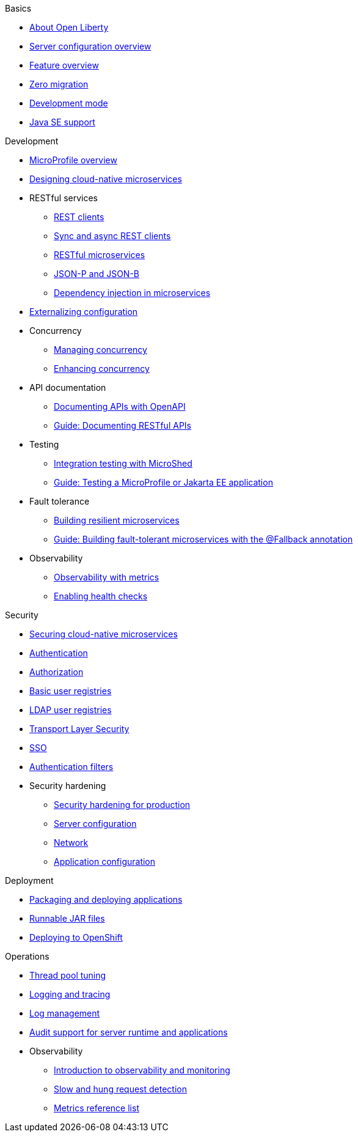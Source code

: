 //
//
// Full nav draft 2 - 5/21
//
// Begin basics section
.Basics
  * xref:about-open-liberty.adoc[About Open Liberty]
  * xref:serverConfiguration.adoc[Server configuration overview]
  * xref:featureOverview.adoc[Feature overview]
  * xref:zero-migration-architecture.adoc[Zero migration]
  * xref:development-mode-applications.adoc[Development mode]
  * xref:java-se.adoc[Java SE support]

// Begin development section
.Development
  * xref:microprofile.adoc[MicroProfile overview]
  * xref:cloud_native_microservices.adoc[Designing cloud-native microservices]
  * RESTful services
    ** xref:rest_clients.adoc[REST clients]
    ** xref:sync_async_rest_clients.adoc[Sync and async REST clients]
    ** xref:rest_microservices.adoc[RESTful microservices]
    ** xref:json_p_b.adoc[JSON-P and JSON-B]
    ** xref:contexts_dependency_injection.adoc[Dependency injection in microservices]
  * xref:mp-config.adoc[Externalizing configuration]
  * Concurrency
    ** xref:concurrency.adoc[Managing concurrency]
    ** xref:microprofile-context-propagation.adoc[Enhancing concurrency]
  * API documentation
    ** xref:mp-openapi.adoc[Documenting APIs with OpenAPI]
    ** https://openliberty.io/guides/microprofile-openapi.html[Guide: Documenting RESTful APIs]
  * Testing
    ** xref:microshed.adoc[Integration testing with MicroShed]
    ** https://openliberty.io/guides/microshed-testing.html[Guide: Testing a MicroProfile or Jakarta EE application]
  * Fault tolerance
    ** xref:building-resilient.adoc[Building resilient microservices]
    ** https://openliberty.io/guides/microprofile-fallback.html[Guide: Building fault-tolerant microservices with the @Fallback annotation]
  * Observability
    ** xref:microservice-observability-metrics.adoc[Observability with metrics]
    ** xref:health-check-microservices.adoc[Enabling health checks]

// Begin security section
.Security
  * xref:securing-microservices.adoc[Securing cloud-native microservices]
  * xref:authentication-open-liberty.adoc[Authentication]
  * xref:authorization.adoc[Authorization]
  * xref:basic-user-registries-application-development.adoc[Basic user registries]
  * xref:LDAP-user-registries-authentication-authorization.adoc[LDAP user registries]
  * xref:secure-communication-tls.adoc[Transport Layer Security]
  * xref:single-sign-on.adoc[SSO]
  * xref:authentication-filters-specifying-mechanism.adoc[Authentication filters]
  * Security hardening
    ** xref:hardening-intro.adoc[Security hardening for production]
    ** xref:server-configuration-hardening.adoc[Server configuration]
    ** xref:network-hardening.adoc[Network]
    ** xref:application-hardening.adoc[Application configuration]

// Begin deployment section
.Deployment
  * xref:packaging-deploying.adoc[Packaging and deploying applications]
  * xref:runnablejarfiles.adoc[Runnable JAR files]
  * xref:deploying-openshift.adoc[Deploying to OpenShift]

// Begin operations section
.Operations
  * xref:thread-pool-tuning.adoc[Thread pool tuning]
  * xref:logging.adoc[Logging and tracing]
  * xref:managing-logging.adoc[Log management]
  * xref:audit-runtime-apps.adoc[Audit support for server runtime and applications]
  * Observability
    ** xref:observability-monitoring.adoc[Introduction to observability and monitoring]
    ** xref:requestTiming.adoc[Slow and hung request detection]
    ** xref:metrics-catalog.adoc[Metrics reference list]

////
// Commenting out to preserve
// Nav based on categories from guides
//
// Begin developing section
.Developing
  * Basics
    ** xref:java-se.adoc[Java SE support]
    ** xref:cloud_native_microservices.adoc[Designing cloud-native microservices]

  * RESTful services
    ** xref:rest_microservices.adoc[RESTful microservices]
    ** xref:rest_clients.adoc[REST clients]
    ** xref:sync_async_rest_clients.adoc[Synchronous and asynchronous REST clients]

  * Configuration
    ** xref:mp-config.adoc[Externalizing the configuration in microservices]

  * Fault tolerance
    ** xref:building-resilient.adoc[Building resilient microservices]

  * Persistence

  * Client side

  * Testing

// Begin building section
.Building
  * Containerization

  * Packaging

// Begin deploying section
.Deploying
  * Kubernetes

  * Cloud deployment

// Begin security section
.Security
    ** xref:security-vulnerabilities.adoc[Security vulnerability (CVE) list]

// Begin observability section
.Observability
  * Monitoring
    ** xref:health-check-microservices.adoc[Enabling health checking of microservices]
    ** xref:microservice_observability_metrics.adoc[Microservice observability with metrics]

  * Troubleshooting
    ** xref:logging.adoc[Logging and tracing]

//
//
// Nav based on published docs only 5/15
//
// Begin basics section
.Basics
  * xref:serverConfiguration.adoc[Server configuration overview]
  * xref:featureOverview.adoc[Feature overview]
  * Development mode
  * xref:java-se.adoc[Java SE support]

// Begin development section
.Development
  * MicroProfile overview
  * xref:cloud_native_microservices.adoc[Designing cloud-native microservices]
  * RESTful services
    ** xref:rest_clients.adoc[REST clients]
    ** xref:sync_async_rest_clients.adoc[Sync and async REST clients]
    ** xref:rest_microservices.adoc[RESTful microservices]
    ** JSON-P and JSON-B
    ** Dependency injection in microservices
  * xref:mp-config.adoc[Externalizing configuration]
  * Concurrency
    ** Managing concurrency
    ** Enhancing concurrency
  * Documenting APIs with OpenAPI
  * Building fault tolerant applications
  * Observability
    ** Observability with metrics
    ** Enabling health checks

// Begin deployment section
.Deployment
  * Packaging and deploying applications
  * Runnable JAR files

// Begin operations section
.Operations
  * Thread pool tuning
  * Logging and tracing
  * Log management
  * Data collection with Logstash
  * Observability
    ** Introduction to observability and monitoring
    ** Slow and hung request detection
    ** Metrics reference list
